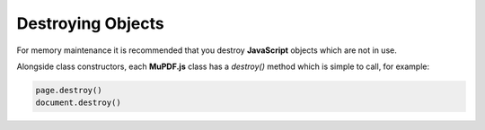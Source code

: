 
.. _How_To_Guide_Destroy:

Destroying Objects
=================================

For memory maintenance it is recommended that you destroy **JavaScript** objects which are not in use.

Alongside class constructors, each **MuPDF.js** class has a `destroy()` method which is simple to call, for example:

.. code-block:: javascript

    page.destroy()
    document.destroy()





